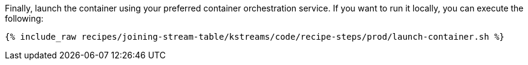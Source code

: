 Finally, launch the container using your preferred container orchestration service. If you want to run it locally, you can execute the following:

+++++
<pre class="snippet"><code class="shell">{% include_raw recipes/joining-stream-table/kstreams/code/recipe-steps/prod/launch-container.sh %}</code></pre>
+++++